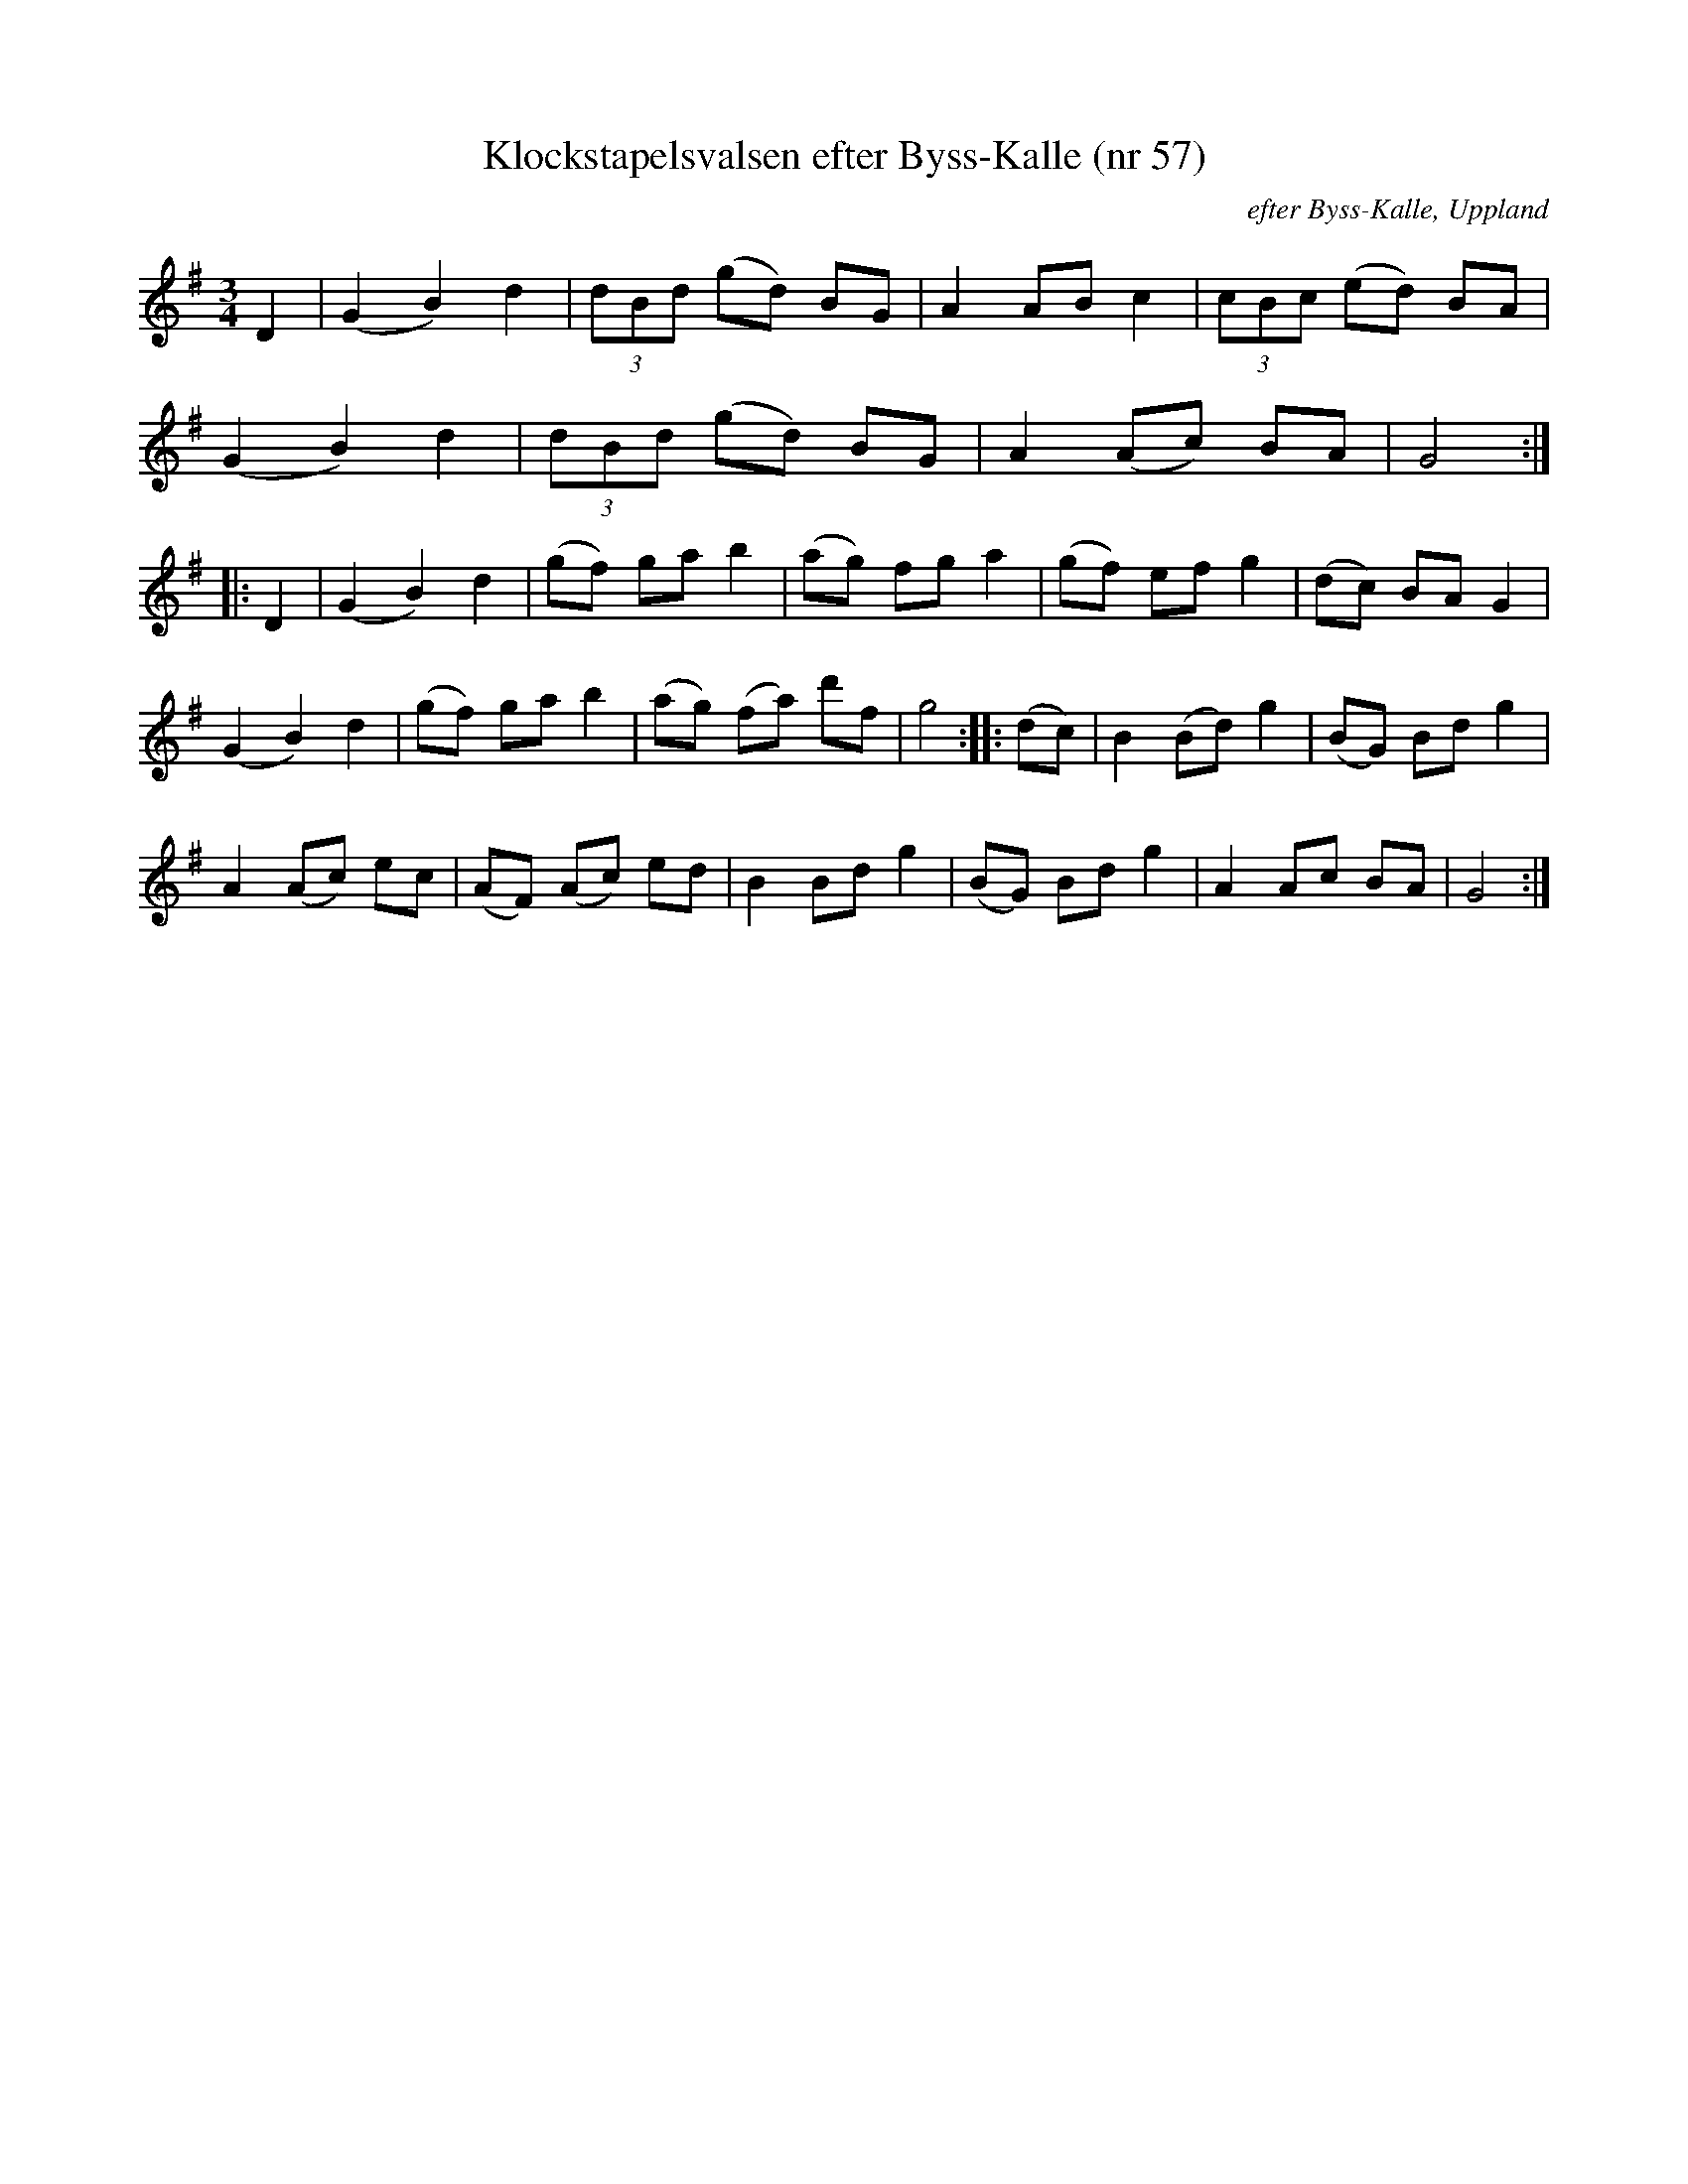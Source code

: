 %%abc-charset utf-8

X:57
M:3/4
L:1/8
T:Klockstapelsvalsen efter Byss-Kalle (nr 57)
S:efter Byss-Kalle
Z:Nils L, 2007-12-14
B:57 låtar efter Byss-Kalle nr 57
R:Vals
D:Skivan "Byss-Calle" med [[Grupper/Nyckelharporkestern]] utgiven på Drone, spår 12
O:efter Byss-Kalle, Uppland
K:G
D2 | (G2 B2) d2 | (3dBd (gd) BG | A2 AB c2   | (3cBc (ed) BA | 
     (G2 B2) d2 | (3dBd (gd) BG | A2 (Ac) BA | G4 ::
D2 | (G2 B2) d2 | (gf)  ga   b2 | (ag) fg a2 | (gf) ef g2 | (dc) BA G2 |
     (G2 B2) d2 | (gf)  ga   b2 | (ag) (fa) d'f | g4 :: (dc) | B2 (Bd) g2 | (BG) Bd g2 |
     A2 (Ac) ec | (AF) (Ac) ed  | B2   Bd   g2  | (BG) Bd g2 | A2  Ac  BA | G4        :|

